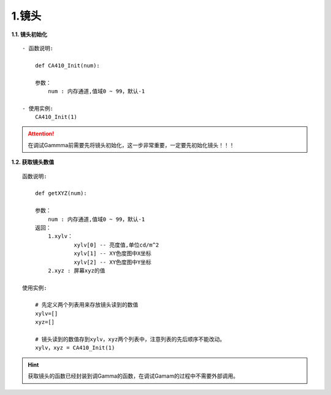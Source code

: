 1.镜头
===========


**1.1. 镜头初始化** ::

    - 函数说明: 

        def CA410_Init(num):
        
        参数：
            num : 内存通道,值域0 ~ 99，默认-1

    - 使用实例:
        CA410_Init(1)

.. attention:: 在调试Gammma前需要先将镜头初始化，这一步非常重要，一定要先初始化镜头！！！


**1.2. 获取镜头数值** ::

    函数说明:

        def getXYZ(num):

        参数：
            num : 内存通道,值域0 ~ 99，默认-1
        返回：
            1.xylv：
                    xylv[0] -- 亮度值,单位cd/m^2
                    xylv[1] -- XY色度图中X坐标  
                    xylv[2] -- XY色度图中Y坐标
            2.xyz : 屏幕xyz的值
            
    使用实例:

        # 先定义两个列表用来存放镜头读到的数值
        xylv=[]
        xyz=[]

        # 镜头读到的数值存到xylv，xyz两个列表中，注意列表的先后顺序不能改动。
        xylv，xyz = CA410_Init(1)

.. hint:: 获取镜头的函数已经封装到调Gamma的函数，在调试Gamam的过程中不需要外部调用。


